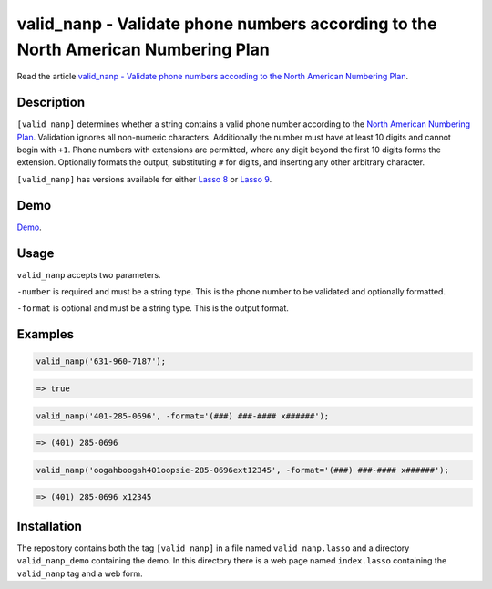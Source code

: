 valid_nanp - Validate phone numbers according to the North American Numbering Plan
##################################################################################

Read the article `valid_nanp - Validate phone numbers according to the North
American Numbering Plan
<http://www.stevepiercy.com/articles/valid_nanp-validate-phone-numbers-according-to-the-north-american-numbering-plan/>`_.

Description
===========

``[valid_nanp]`` determines whether a string contains a valid phone number
according to the `North American Numbering Plan
<http://en.wikipedia.org/wiki/North_American_Numbering_Plan>`_. Validation
ignores all non-numeric characters. Additionally the number must have at least
10 digits and cannot begin with ``+1``. Phone numbers with extensions are
permitted, where any digit beyond the first 10 digits forms the extension.
Optionally formats the output, substituting ``#`` for digits, and inserting
any other arbitrary character.

``[valid_nanp]`` has versions available for either `Lasso 8
<https://github.com/stevepiercy/valid_nanp/tree/lasso8>`_ or `Lasso 9
<https://github.com/stevepiercy/valid_nanp/tree/lasso9>`_.

Demo
====

`Demo <http://www.stevepiercy.com/lasso/valid_nanp_demo/>`_.

Usage
=====

``valid_nanp`` accepts two parameters.

``-number`` is required and must be a string type. This is the phone number to
be validated and optionally formatted.

``-format`` is optional and must be a string type. This is the output format.

Examples
========

.. code-block:: lasso

    valid_nanp('631-960-7187');

.. code-block:: text

    => true

.. code-block:: lasso

    valid_nanp('401-285-0696', -format='(###) ###-#### x######');

.. code-block:: text

    => (401) 285-0696

.. code-block:: lasso

    valid_nanp('oogahboogah401oopsie-285-0696ext12345', -format='(###) ###-#### x######');

.. code-block:: text

    => (401) 285-0696 x12345


Installation
============

The repository contains both the tag ``[valid_nanp]`` in a file named
``valid_nanp.lasso`` and a directory ``valid_nanp_demo`` containing the demo.
In this directory there is a web page named ``index.lasso`` containing the
``valid_nanp`` tag and a web form.
